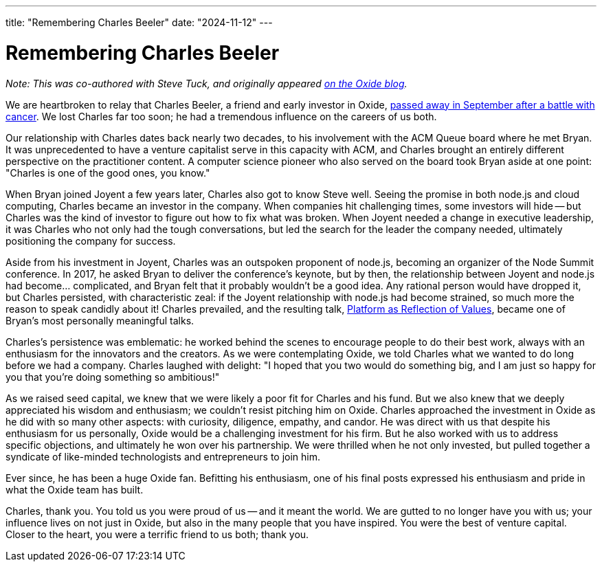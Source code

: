---
title: "Remembering Charles Beeler"
date: "2024-11-12"
---

= Remembering Charles Beeler

_Note: This was co-authored with Steve Tuck, and originally appeared
https://oxide.computer/blog/remembering-charles-beeler[on the Oxide blog]._

We are heartbroken to relay that Charles Beeler, a friend and early investor
in Oxide, https://www.rallyventures.com/in-memoriam-charles-beeler/[passed
away in September after a battle with cancer].  We lost Charles far too soon;
he had a tremendous influence on the careers of us both.

Our relationship with Charles dates back nearly two decades, to his
involvement with the ACM Queue board where he met Bryan.  It was unprecedented
to have a venture capitalist serve in this capacity with ACM, and Charles
brought an entirely different perspective on the practitioner content.  A
computer science pioneer who also served on the board took Bryan aside at one
point:  "Charles is one of the good ones, you know."

When Bryan joined Joyent a few years later, Charles also got to know Steve
well.  Seeing the promise in both node.js and cloud computing, Charles became
an investor in the company.  When companies hit challenging times, some
investors will hide -- but Charles was the kind of investor to figure out how
to fix what was broken.  When Joyent needed a change in executive leadership,
it was Charles who not only had the tough conversations, but led the search
for the leader the company needed, ultimately positioning the company for
success.

Aside from his investment in Joyent, Charles was an outspoken proponent of
node.js, becoming an organizer of the Node Summit conference.  In 2017, he
asked Bryan to deliver the conference's keynote, but by then, the relationship
between Joyent and node.js had become... complicated, and Bryan felt that it
probably wouldn't be a good idea.  Any rational person would have dropped it,
but Charles persisted, with characteristic zeal:  if the Joyent relationship
with node.js had become strained, so much more the reason to speak candidly
about it!  Charles prevailed, and the resulting talk,
https://www.youtube.com/watch?v=Xhx970_JKX4[Platform as Reflection of Values],
became one of Bryan's most personally meaningful talks.

Charles's persistence was emblematic:  he worked behind the scenes to
encourage people to do their best work, always with an enthusiasm for the
innovators and the creators.  As we were contemplating Oxide, we told Charles
what we wanted to do long before we had a company.  Charles laughed with
delight: "I hoped that you two would do something big, and I am just so happy
for you that you're doing something so ambitious!"

As we raised seed capital, we knew that we were likely a poor fit for Charles
and his fund.  But we also knew that we deeply appreciated his wisdom and
enthusiasm; we couldn't resist pitching him on Oxide.  Charles approached the
investment in Oxide as he did with so many other aspects:  with curiosity,
diligence, empathy, and candor.  He was direct with us that despite his
enthusiasm for us personally, Oxide would be a challenging investment for his
firm.  But he also worked with us to address specific objections, and
ultimately he won over his partnership.  We were thrilled when he not only
invested, but pulled together a syndicate of like-minded technologists and
entrepreneurs to join him.

Ever since, he has been a huge Oxide fan.  Befitting his enthusiasm, one of
his final posts expressed his enthusiasm and pride in what the Oxide team has
built.

Charles, thank you.  You told us you were proud of us -- and it meant the
world.  We are gutted to no longer have you with us; your influence lives on
not just in Oxide, but also in the many people that you have inspired.  You
were the best of venture capital.  Closer to the heart, you were a terrific
friend to us both; thank you.

